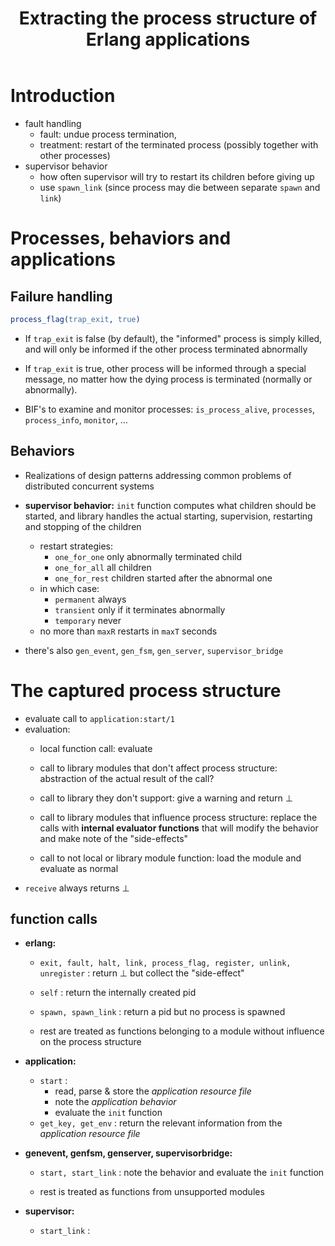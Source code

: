 #+TITLE: Extracting the process structure of Erlang applications
#+OPTIONS: toc:t html-postamble:nil tex:t

* Introduction

- fault handling
  - fault: undue process termination, 
  - treatment: restart of the terminated process (possibly together with other
    processes)
- supervisor behavior
  - how often supervisor will try to restart its children before giving up
  - use =spawn_link= (since process may die between separate =spawn= and =link=)

* Processes, behaviors and applications

** Failure handling

#+BEGIN_SRC erlang
process_flag(trap_exit, true)
#+END_SRC

- If =trap_exit= is false (by default), the "informed" process is simply killed,
  and will only be informed if the other process terminated abnormally

- If =trap_exit= is true, other process will be informed through a special
  message, no matter how the dying process is terminated (normally or abnormally).

- BIF's to examine and monitor processes: =is_process_alive=, =processes=,
  =process_info=, =monitor=, ...

** Behaviors

- Realizations of design patterns addressing common problems of distributed
  concurrent systems

- *supervisor behavior:* =init= function computes what children should be
  started, and library handles the actual starting, supervision, restarting and
  stopping of the children
  - restart strategies:
    - =one_for_one= only abnormally terminated child
    - =one_for_all= all children
    - =one_for_rest= children started after the abnormal one
  - in which case:
    - =permanent= always
    - =transient= only if it terminates abnormally
    - =temporary= never
  - no more than =maxR= restarts in =maxT= seconds

- there's also =gen_event=, =gen_fsm=, =gen_server=, =supervisor_bridge=
* The captured process structure

- evaluate call to =application:start/1=
- evaluation:
  - local function call: 
    evaluate

  - call to library modules that don't affect process structure:
    abstraction of the actual result of the call?

  - call to library they don't support:
    give a warning and return $\bot$

  - call to library modules that influence process structure:
    replace the calls with *internal evaluator functions* that will modify the
    behavior and make note of the "side-effects"

  - call to not local or library module function:
    load the module and evaluate as normal

- =receive= always returns $\bot$

** function calls

- *erlang:*
  
  - =exit, fault, halt, link, process_flag, register, unlink, unregister= :
    return $\bot$ but collect the "side-effect"

  - =self= : return the internally created pid

  - =spawn, spawn_link= : return a pid but no process is spawned
    
  - rest are treated as functions belonging to a module without influence on the
    process structure

- *application:*

  - =start= : 
    - read, parse & store the /application resource file/
    - note the /application behavior/
    - evaluate the =init= function
      
  - =get_key, get_env= : return the relevant information from the /application
    resource file/

- *gen\under{}event, gen\under{}fsm, gen\under{}server, supervisor\under{}bridge:*
  
  - =start, start_link= : note the behavior and evaluate the =init= function

  - rest is treated as functions from unsupported modules

- *supervisor:*

  - =start_link= : 
